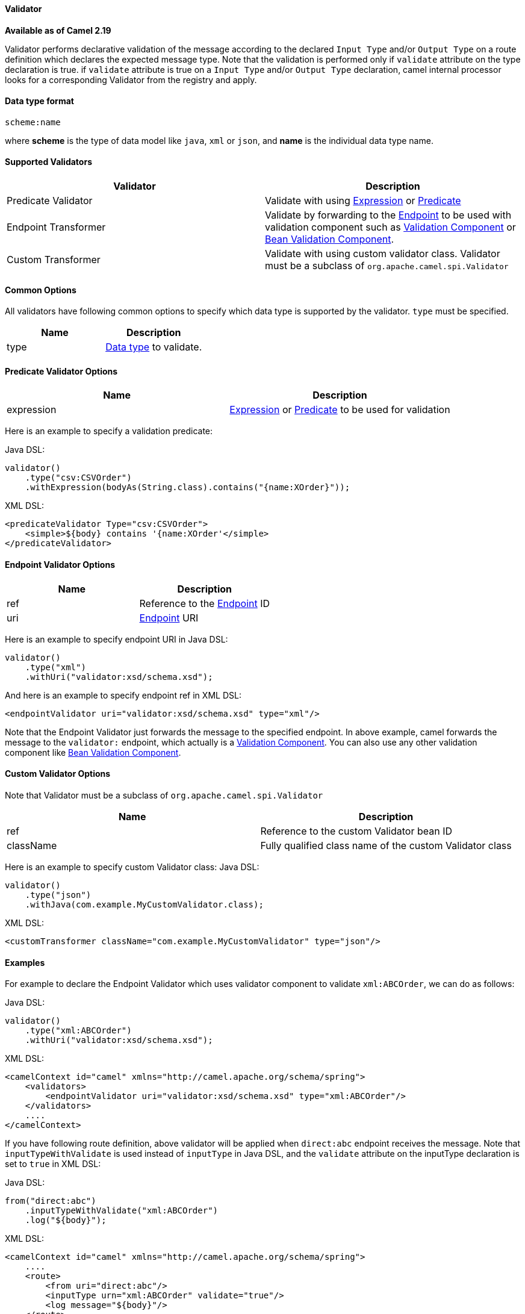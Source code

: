 [[Validator-Validator]]
Validator
^^^^^^^^^^

*Available as of Camel 2.19*

Validator performs declarative validation of the message according to the declared
`Input Type` and/or `Output Type` on a route definition which declares the expected
message type. Note that the validation is performed only if `validate` attribute on the
 type declaration is true.
if `validate` attribute is true on a `Input Type` and/or `Output Type` declaration,
camel internal processor looks for a corresponding Validator from the registry and apply.



[[Validator-DataTypeFormat]]
Data type format
^^^^^^^^^^^^^^^
[source,java]
---------------------------------------------
scheme:name
---------------------------------------------
where *scheme* is the type of data model like `java`, `xml` or `json`, and *name* is the individual
data type name.



[[Validator-SupportedValidators]]
Supported Validators
^^^^^^^^^^^^^^^^^^^^^

|=======================================================================
| Validator | Description

| Predicate Validator | Validate with using link:expression.html[Expression] or link:predicate.html[Predicate]

| Endpoint Transformer | Validate by forwarding to the link:endpoint.html[Endpoint] to be used with validation component such as link:validator-component.adoc[Validation Component] or link:bean-validation.html[Bean Validation Component].

| Custom Transformer | Validate with using custom validator class. Validator must be a subclass of `org.apache.camel.spi.Validator`
|=======================================================================



[[Validator-CommonOptions]]
Common Options
^^^^^^^^^^^^^
All validators have following common options to specify which data type is supported by the validator.
`type` must be specified.
|=======================================================================
| Name | Description

| type | <<Validator-DataTypeFormat,Data type>> to validate.
|=======================================================================



[[Validator-Predicate]]
Predicate Validator Options
^^^^^^^^^^^^^^^^^^^^^^^^^^^^

|=======================================================================
| Name | Description

| expression | link:expression.html[Expression] or link:predicate.html[Predicate] to be used for validation
|=======================================================================
Here is an example to specify a validation predicate:

Java DSL:
[source,java]
-------------------------------------------------------------------
validator()
    .type("csv:CSVOrder")
    .withExpression(bodyAs(String.class).contains("{name:XOrder}"));
-------------------------------------------------------------------

XML DSL:
[source,xml]
-------------------------------------------------------------------
<predicateValidator Type="csv:CSVOrder">
    <simple>${body} contains '{name:XOrder'</simple>
</predicateValidator>
-------------------------------------------------------------------



[[Validator-Endpoint]]
Endpoint Validator Options
^^^^^^^^^^^^^^^^^^^^^^^^^^^

|=======================================================================
| Name | Description

| ref | Reference to the link:endpoint.html[Endpoint] ID

| uri | link:endpoint.html[Endpoint] URI
|=======================================================================
Here is an example to specify endpoint URI in Java DSL:
[source,java]
-------------------------------------------------------------------
validator()
    .type("xml")
    .withUri("validator:xsd/schema.xsd");
-------------------------------------------------------------------

And here is an example to specify endpoint ref in XML DSL:
[source,xml]
-------------------------------------------------------------------
<endpointValidator uri="validator:xsd/schema.xsd" type="xml"/>
-------------------------------------------------------------------
Note that the Endpoint Validator just forwards the message to the specified endpoint. In above example,
camel forwards the message to the `validator:` endpoint, which actually is a
link:validator-component.adoc[Validation Component]. You can also use any other validation component like
link:bean-validation.html[Bean Validation Component].

[[Validator-Custom]]
Custom Validator Options
^^^^^^^^^^^^^^^^^^^^^^^^^

Note that Validator must be a subclass of `org.apache.camel.spi.Validator`
|=======================================================================
| Name | Description

| ref | Reference to the custom Validator bean ID

| className | Fully qualified class name of the custom Validator class
|=======================================================================
Here is an example to specify custom Validator class:
Java DSL:
[source,java]
-------------------------------------------------------------------
validator()
    .type("json")
    .withJava(com.example.MyCustomValidator.class);
-------------------------------------------------------------------

XML DSL:
[source,xml]
-------------------------------------------------------------------
<customTransformer className="com.example.MyCustomValidator" type="json"/>
-------------------------------------------------------------------



[[Validator-Examples]]
Examples
^^^^^^^

For example to declare the Endpoint Validator which uses
validator component to validate `xml:ABCOrder`, we can do as follows:

Java DSL:
[source,java]
-------------------------------------------------------------------
validator()
    .type("xml:ABCOrder")
    .withUri("validator:xsd/schema.xsd");
-------------------------------------------------------------------

XML DSL:
[source,xml]
-------------------------------------------------------------------
<camelContext id="camel" xmlns="http://camel.apache.org/schema/spring">
    <validators>
        <endpointValidator uri="validator:xsd/schema.xsd" type="xml:ABCOrder"/>
    </validators>
    ....
</camelContext>
-------------------------------------------------------------------

If you have following route definition, above validator will be applied when `direct:abc` endpoint
receives the message. Note that `inputTypeWithValidate` is used instead of `inputType` in Java DSL,
and the `validate` attribute on the inputType declaration is set to `true` in XML DSL:

Java DSL:
[source,java]
-------------------------------------------------------------------
from("direct:abc")
    .inputTypeWithValidate("xml:ABCOrder")
    .log("${body}");
-------------------------------------------------------------------

XML DSL:
[source,xml]
-------------------------------------------------------------------
<camelContext id="camel" xmlns="http://camel.apache.org/schema/spring">
    ....
    <route>
        <from uri="direct:abc"/>
        <inputType urn="xml:ABCOrder" validate="true"/>
        <log message="${body}"/>
    </route>
</camelContext>
-------------------------------------------------------------------
